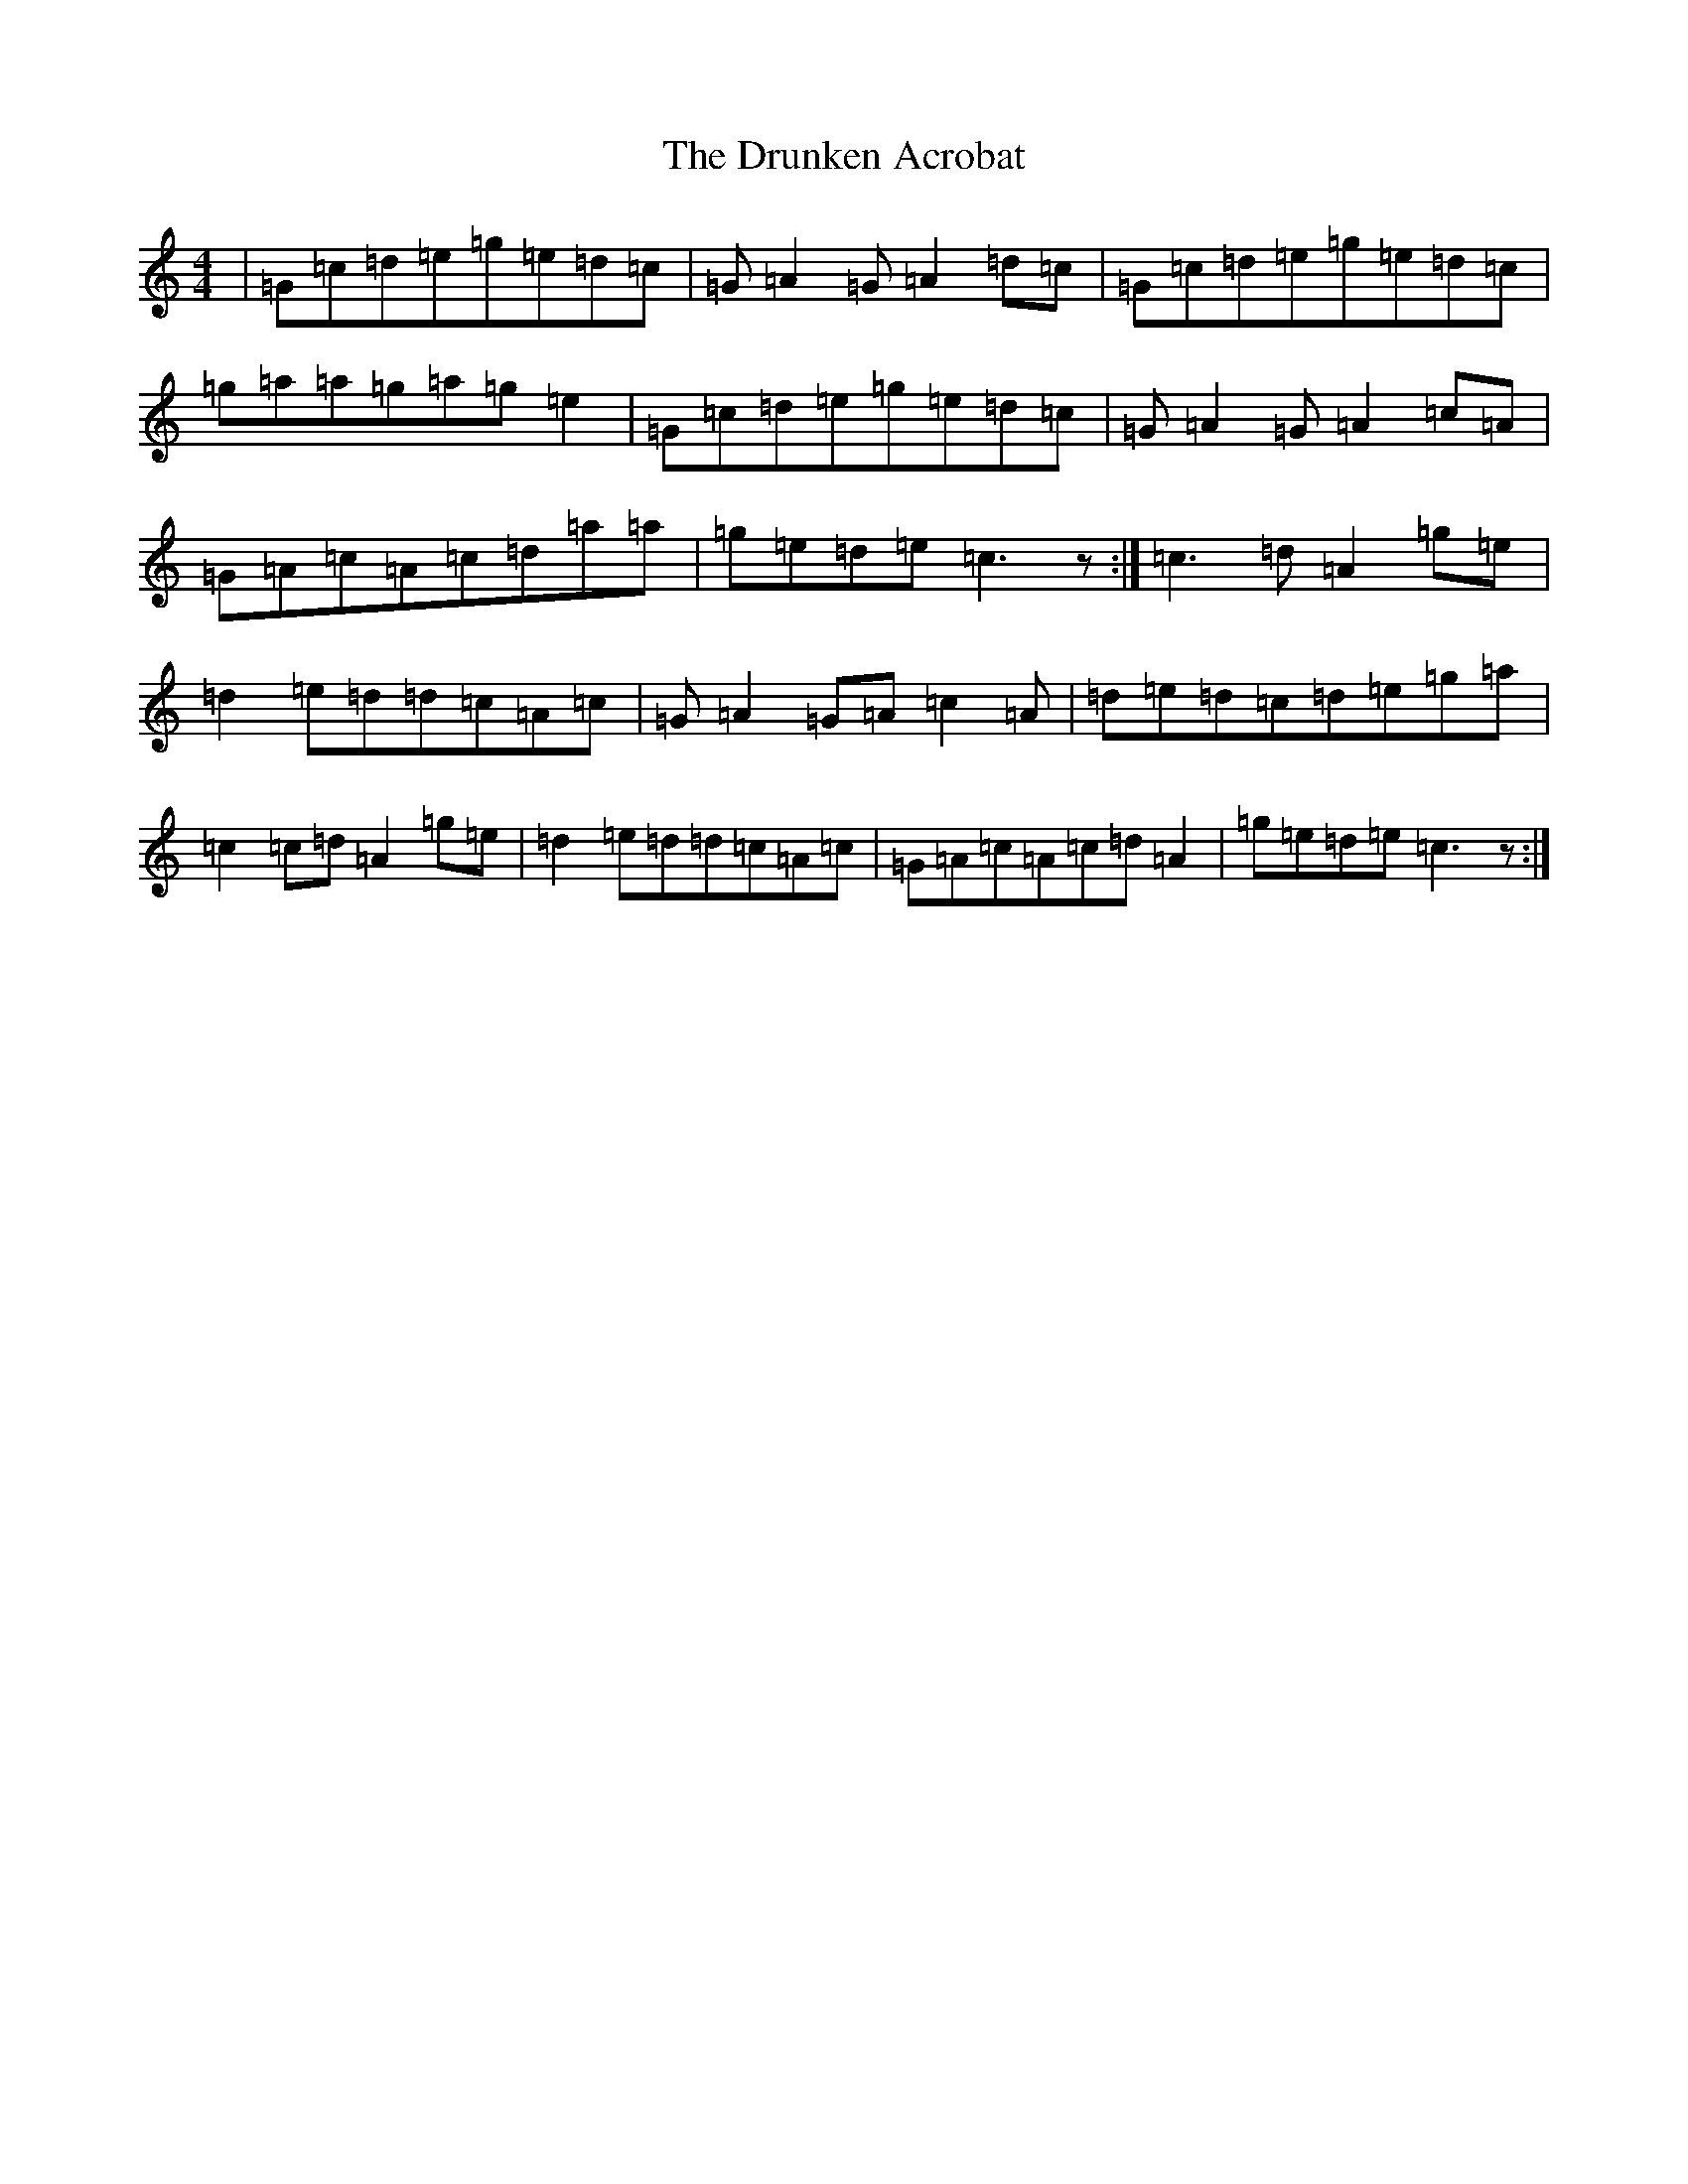 X: 5687
T: Drunken Acrobat, The
S: https://thesession.org/tunes/9510#setting20034
R: reel
M:4/4
L:1/8
K: C Major
|=G=c=d=e=g=e=d=c|=G=A2=G=A2=d=c|=G=c=d=e=g=e=d=c|=g=a=a=g=a=g=e2|=G=c=d=e=g=e=d=c|=G=A2=G=A2=c=A|=G=A=c=A=c=d=a=a|=g=e=d=e=c3z:|=c3=d=A2=g=e|=d2=e=d=d=c=A=c|=G=A2=G=A=c2=A|=d=e=d=c=d=e=g=a|=c2=c=d=A2=g=e|=d2=e=d=d=c=A=c|=G=A=c=A=c=d=A2|=g=e=d=e=c3z:|